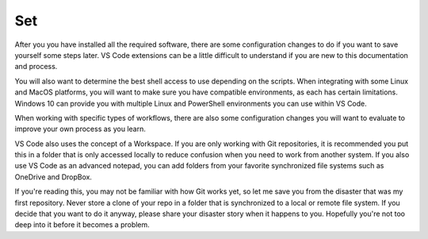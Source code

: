 ###
Set
###

After you you have installed all the required software, there are some configuration changes to do if you want to save yourself some steps later. VS Code extensions can be a little difficult to understand if you are new to this documentation and process. 

You will also want to determine the best shell access to use depending on the scripts. When integrating with some Linux and MacOS platforms, you will want to make sure you have compatible environments, as each has certain limitations. Windows 10 can provide you with multiple Linux and PowerShell environments you can use within VS Code.

When working with specific types of workflows, there are also some configuration changes you will want to evaluate to improve your own process as you learn.

VS Code also uses the concept of a Workspace. If you are only working with Git repositories, it is recommended you put this in a folder that is only accessed locally to reduce confusion when you need to work from another system. If you also use VS Code as an advanced notepad, you can add folders from your favorite synchronized file systems such as OneDrive and DropBox.

If you're reading this, you may not be familiar with how Git works yet, so let me save you from the disaster that was my first repository. Never store a clone of your repo in a folder that is synchronized to a local or remote file system. If you decide that you want to do it anyway, please share your disaster story when it happens to you. Hopefully you're not too deep into it before it becomes a problem.